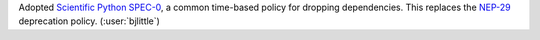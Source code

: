 Adopted `Scientific Python SPEC-0 <https://scientific-python.org/specs/spec-0000/>`__,
a common time-based policy for dropping dependencies. This replaces the
`NEP-29 <https://numpy.org/neps/nep-0029-deprecation_policy.html>`__
deprecation policy. (:user:`bjlittle`)
